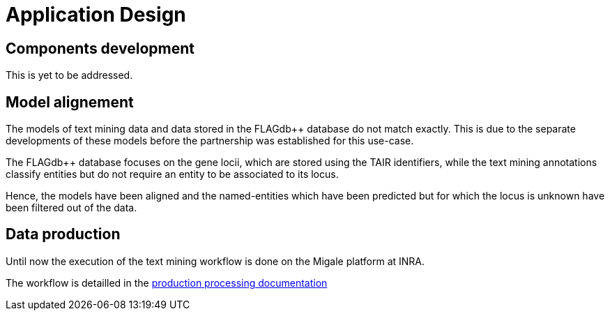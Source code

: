 = Application Design

== Components development

This is yet to be addressed.

== Model alignement

The models of text mining data and data stored in the FLAGdb++ database do not match exactly. This is due to the separate developments of these models before the partnership was established for this use-case.

The FLAGdb++ database focuses on the gene locii, which are stored using the TAIR identifiers, while the text mining annotations classify entities but do not require an entity to be associated to its locus.

Hence, the models have been aligned and the named-entities which have been predicted but for which the locus is unknown have been filtered out of the data.

== Data production

Until now the execution of the text mining workflow is done on the Migale platform at INRA.

The workflow is detailled in the <<production_processing.adoc#, production processing documentation>>

